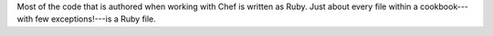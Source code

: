 .. The contents of this file may be included in multiple topics (using the includes directive).
.. The contents of this file should be modified in a way that preserves its ability to appear in multiple topics.


Most of the code that is authored when working with Chef is written as Ruby. Just about every file within a cookbook---with few exceptions!---is a Ruby file.
